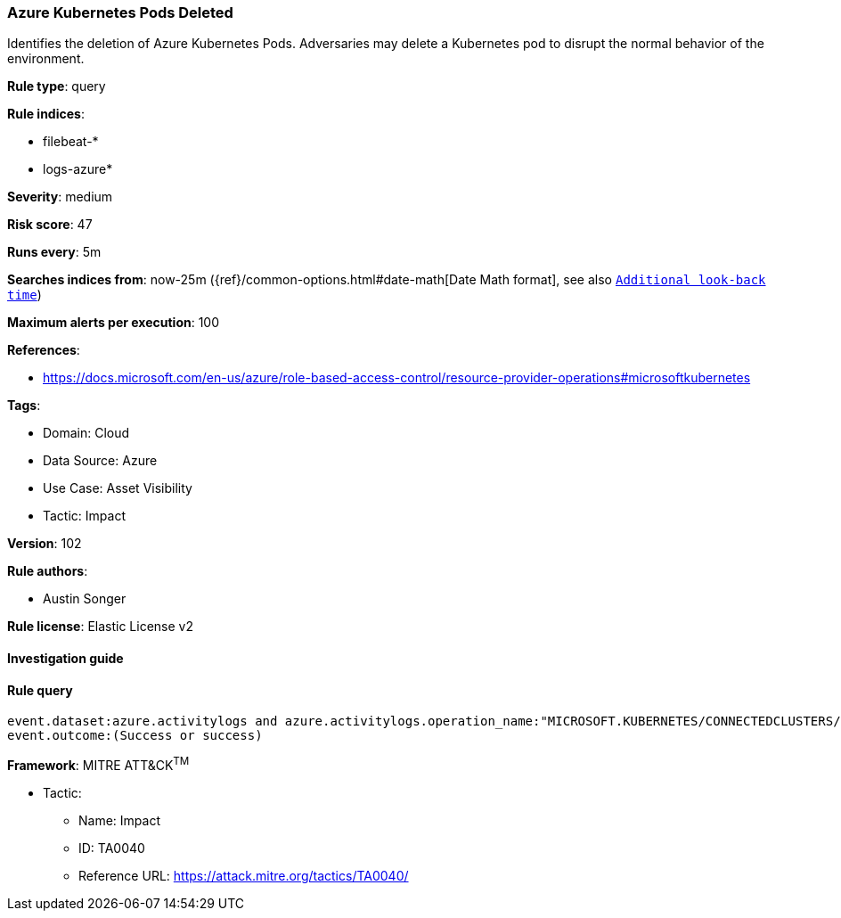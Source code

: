 [[azure-kubernetes-pods-deleted]]
=== Azure Kubernetes Pods Deleted

Identifies the deletion of Azure Kubernetes Pods. Adversaries may delete a Kubernetes pod to disrupt the normal behavior of the environment.

*Rule type*: query

*Rule indices*: 

* filebeat-*
* logs-azure*

*Severity*: medium

*Risk score*: 47

*Runs every*: 5m

*Searches indices from*: now-25m ({ref}/common-options.html#date-math[Date Math format], see also <<rule-schedule, `Additional look-back time`>>)

*Maximum alerts per execution*: 100

*References*: 

* https://docs.microsoft.com/en-us/azure/role-based-access-control/resource-provider-operations#microsoftkubernetes

*Tags*: 

* Domain: Cloud
* Data Source: Azure
* Use Case: Asset Visibility
* Tactic: Impact

*Version*: 102

*Rule authors*: 

* Austin Songer

*Rule license*: Elastic License v2


==== Investigation guide


[source, markdown]
----------------------------------

----------------------------------

==== Rule query


[source, js]
----------------------------------
event.dataset:azure.activitylogs and azure.activitylogs.operation_name:"MICROSOFT.KUBERNETES/CONNECTEDCLUSTERS/PODS/DELETE" and
event.outcome:(Success or success)

----------------------------------

*Framework*: MITRE ATT&CK^TM^

* Tactic:
** Name: Impact
** ID: TA0040
** Reference URL: https://attack.mitre.org/tactics/TA0040/
